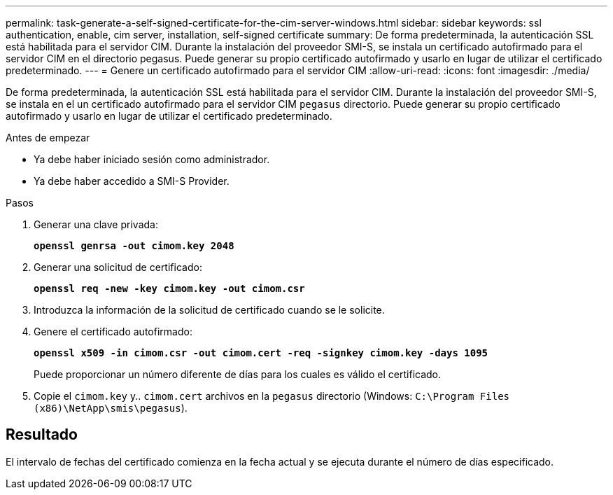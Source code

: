 ---
permalink: task-generate-a-self-signed-certificate-for-the-cim-server-windows.html 
sidebar: sidebar 
keywords: ssl authentication, enable, cim server, installation, self-signed certificate 
summary: De forma predeterminada, la autenticación SSL está habilitada para el servidor CIM. Durante la instalación del proveedor SMI-S, se instala un certificado autofirmado para el servidor CIM en el directorio pegasus. Puede generar su propio certificado autofirmado y usarlo en lugar de utilizar el certificado predeterminado. 
---
= Genere un certificado autofirmado para el servidor CIM
:allow-uri-read: 
:icons: font
:imagesdir: ./media/


[role="lead"]
De forma predeterminada, la autenticación SSL está habilitada para el servidor CIM. Durante la instalación del proveedor SMI-S, se instala en el un certificado autofirmado para el servidor CIM `pegasus` directorio. Puede generar su propio certificado autofirmado y usarlo en lugar de utilizar el certificado predeterminado.

.Antes de empezar
* Ya debe haber iniciado sesión como administrador.
* Ya debe haber accedido a SMI-S Provider.


.Pasos
. Generar una clave privada:
+
`*openssl genrsa -out cimom.key 2048*`

. Generar una solicitud de certificado:
+
`*openssl req -new -key cimom.key -out cimom.csr*`

. Introduzca la información de la solicitud de certificado cuando se le solicite.
. Genere el certificado autofirmado:
+
`*openssl x509 -in cimom.csr -out cimom.cert -req -signkey cimom.key -days 1095*`

+
Puede proporcionar un número diferente de días para los cuales es válido el certificado.

. Copie el `cimom.key` y.. `cimom.cert` archivos en la `pegasus` directorio (Windows: `C:\Program Files (x86)\NetApp\smis\pegasus`).




== Resultado

El intervalo de fechas del certificado comienza en la fecha actual y se ejecuta durante el número de días especificado.
